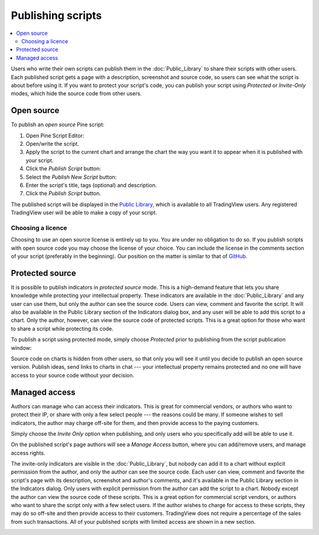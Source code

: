 Publishing scripts
==================

.. contents:: :local:
    :depth: 2

Users who write their own scripts can publish them in the :doc:`Public_Library` to share their
scripts with other users. Each published script gets a page with a
description, screenshot and source code, so users can see what the
script is about before using it. If you want to protect your
script's code, you can publish your script using *Protected* or *Invite-Only* modes, which hide
the source code from other users.

Open source
-----------

To publish an *open source* Pine script:

#. Open Pine Script Editor: |Pine_editor|
#. Open/write the script.
#. Apply the script to the current chart and arrange the chart the way you want it to appear when it is published with your script.
#. Click the *Publish Script* button: |Publish_script_button|
#. Select the *Publish New Script* button: |Publish_script_new|
#. Enter the script's title, tags (optional) and description.
#. Click the *Publish Script* button.

The published script will be displayed in the `Public Library <https://www.tradingview.com/script/>`__, 
which is available to all TradingView users. Any registered TradingView user will be able to make a copy of
your script.

Choosing a licence
^^^^^^^^^^^^^^^^^^

Choosing to use an open source license is entirely up to you. You are under no
obligation to do so. If you publish scripts with open source code you
may choose the license of your choice. You can include the license in
the comments section of your script (preferably in the beginning). Our
position on the matter is similar to that of
`GitHub <https://help.github.com/articles/licensing-a-repository/>`__.


Protected source
----------------

It is possible to publish indicators in *protected source* mode. This is a
high-demand feature that lets you share knowledge while protecting your
intellectual property. These indicators are available
in the :doc:`Public_Library` and any user can use them, but only the
author can see the source code. Users can view, comment and favorite
the script. It will also be available in the Public Library section of the
Indicators dialog box, and any user will be able to add this script to a chart. Only the
author, however, can view the source code of protected scripts. This is a great
option for those who want to share a script while protecting its code.

To publish a script using protected mode, simply choose *Protected* prior to
publishing from the script publication window:

|Protected_script_new|

Source code on charts is hidden from other users, so that only you will
see it until you decide to publish an open source version. Publish
ideas, send links to charts in chat --- your intellectual property remains
protected and no one will have access to your source code without your
decision.

Managed access
--------------

Authors can manage who can access their indicators. This is great for
commercial vendors, or authors who want to protect their IP, or share
with only a few select people --- the reasons could be many. If someone
wishes to sell indicators, the author may charge off-site for them, and
then provide access to the paying customers.

Simply choose the *Invite Only* option when publishing, and
only users who you specifically add will be able to use it.

|Invite_only_script_new| 

On the published script's page authors will see a *Manage Access* button, where you can add/remove
users, and manage access rights.

|Manage_access_button|

The invite-only indicators are visible in the :doc:`Public_Library`, 
but nobody can add it to a chart without
explicit permission from the author, and only the author can see the
source code. Each user can view, comment and favorite the script's
page with its description, screenshot and author's comments, and it's
available in the Public Library section in the Indicators dialog. Only
users with explicit permission from the author can add the script to a
chart. Nobody except the author can view the source code of these
scripts. This is a great option for commercial script vendors, or
authors who want to share the script only with a few select users. If
the author wishes to charge for access to these scripts, they may do
so off-site and then provide access to their customers. TradingView
does not require a percentage of the sales from such transactions. All
of your published scripts with limited access are shown in a new
section.

|Invite_only_tab|

.. |Pine_editor| image:: images/Pine_editor.png
.. |Publish_script_button| image:: images/Publish_script_button.png
.. |Publish_script_new| image:: images/Publish_script_new.png
.. |Protected_script_new| image:: images/Protected_script_new.png
.. |Invite_only_script_new| image:: images/Invite_only_script_new.png
.. |Manage_access_button| image:: images/Manage_access_button.png
.. |Invite_only_tab| image:: images/Invite_only_tab.png

